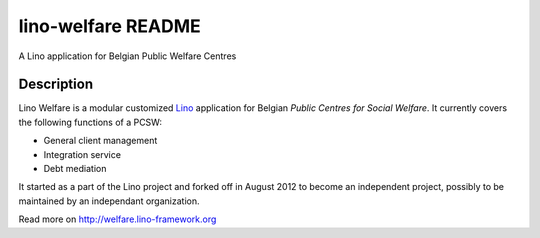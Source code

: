 ==========================
lino-welfare README
==========================

A Lino application for Belgian Public Welfare Centres

Description
-----------

Lino Welfare is a modular customized
`Lino <http://www.lino-framework.org>`__
application for Belgian
*Public Centres for Social Welfare*.
It currently covers the following functions of a PCSW:

- General client management
- Integration service
- Debt mediation

It started as a part of the Lino project and forked off in August 2012
to become an independent project, possibly to be maintained by an
independant organization.

Read more on http://welfare.lino-framework.org
